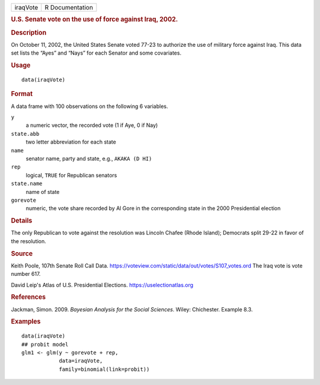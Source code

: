 .. container::

   .. container::

      ======== ===============
      iraqVote R Documentation
      ======== ===============

      .. rubric:: U.S. Senate vote on the use of force against Iraq,
         2002.
         :name: u.s.-senate-vote-on-the-use-of-force-against-iraq-2002.

      .. rubric:: Description
         :name: description

      On October 11, 2002, the United States Senate voted 77-23 to
      authorize the use of military force against Iraq. This data set
      lists the “Ayes” and “Nays” for each Senator and some covariates.

      .. rubric:: Usage
         :name: usage

      ::

         data(iraqVote)

      .. rubric:: Format
         :name: format

      A data frame with 100 observations on the following 6 variables.

      ``y``
         a numeric vector, the recorded vote (1 if Aye, 0 if Nay)

      ``state.abb``
         two letter abbreviation for each state

      ``name``
         senator name, party and state, e.g., ``AKAKA (D HI)``

      ``rep``
         logical, ``TRUE`` for Republican senators

      ``state.name``
         name of state

      ``gorevote``
         numeric, the vote share recorded by Al Gore in the
         corresponding state in the 2000 Presidential election

      .. rubric:: Details
         :name: details

      The only Republican to vote against the resolution was Lincoln
      Chafee (Rhode Island); Democrats split 29-22 in favor of the
      resolution.

      .. rubric:: Source
         :name: source

      Keith Poole, 107th Senate Roll Call Data.
      https://voteview.com/static/data/out/votes/S107_votes.ord The Iraq
      vote is vote number 617.

      David Leip's Atlas of U.S. Presidential Elections.
      https://uselectionatlas.org

      .. rubric:: References
         :name: references

      Jackman, Simon. 2009. *Bayesian Analysis for the Social Sciences*.
      Wiley: Chichester. Example 8.3.

      .. rubric:: Examples
         :name: examples

      ::

         data(iraqVote)
         ## probit model
         glm1 <- glm(y ~ gorevote + rep,
                     data=iraqVote,
                     family=binomial(link=probit))

